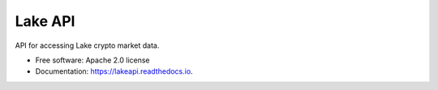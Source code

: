========
Lake API
========


.. image:: https://img.shields.io/pypi/v/lakeapi.svg
        :target: https://pypi.python.org/pypi/lakeapi

.. image:: https://readthedocs.org/projects/lakeapi/badge/?version=latest
        :target: https://lakeapi.readthedocs.io/en/latest/?version=latest
        :alt: Documentation Status

.. image:: https://pyup.io/repos/github/leftys/lakeapi/shield.svg
     :target: https://pyup.io/repos/github/leftys/lakeapi/
     :alt: Updates



API for accessing Lake crypto market data.


* Free software: Apache 2.0 license
* Documentation: https://lakeapi.readthedocs.io.


